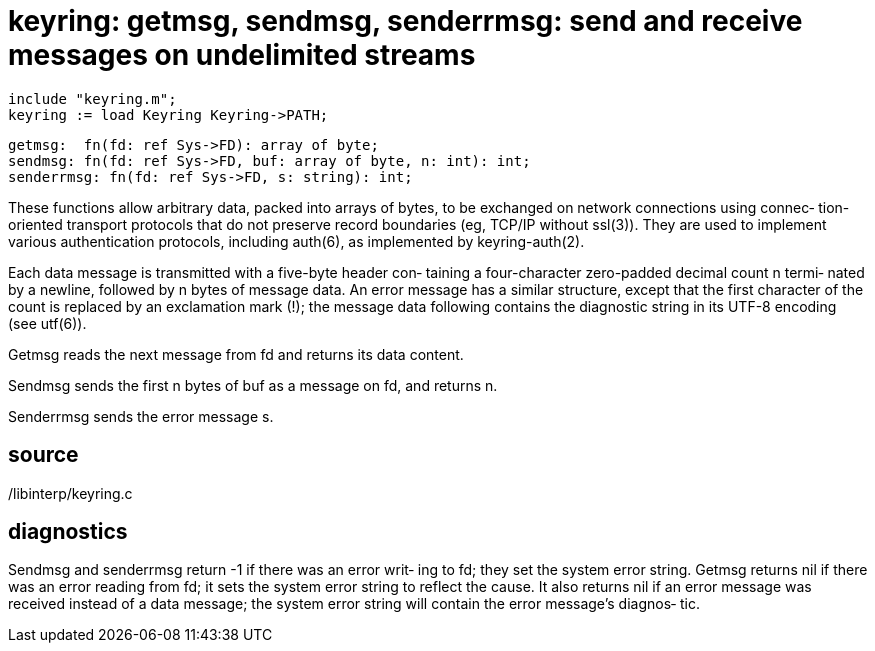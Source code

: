= keyring:  getmsg, sendmsg, senderrmsg: send and receive messages on undelimited streams

    include "keyring.m";
    keyring := load Keyring Keyring->PATH;

    getmsg:  fn(fd: ref Sys->FD): array of byte;
    sendmsg: fn(fd: ref Sys->FD, buf: array of byte, n: int): int;
    senderrmsg: fn(fd: ref Sys->FD, s: string): int;

These functions allow arbitrary data, packed into  arrays  of
bytes,  to  be exchanged on network connections using connec‐
tion-oriented transport protocols that do not preserve record
boundaries  (eg,  TCP/IP  without  ssl(3)).  They are used to
implement   various   authentication   protocols,   including
auth(6), as implemented by keyring-auth(2).

Each data message is transmitted with a five-byte header con‐
taining a four-character zero-padded decimal count  n  termi‐
nated  by a newline, followed by n bytes of message data.  An
error message has a similar structure, except that the  first
character  of  the  count  is replaced by an exclamation mark
(!); the  message  data  following  contains  the  diagnostic
string in its UTF-8 encoding (see utf(6)).

Getmsg  reads  the  next message from fd and returns its data
content.

Sendmsg sends the first n bytes of buf as a  message  on  fd,
and returns n.

Senderrmsg sends the error message s.

== source
/libinterp/keyring.c

== diagnostics
Sendmsg  and senderrmsg return -1 if there was an error writ‐
ing to fd; they set the system error string.  Getmsg  returns
nil if there was an error reading from fd; it sets the system
error string to reflect the cause.  It also returns nil if an
error  message  was  received  instead of a data message; the
system error string will contain the error message's diagnos‐
tic.

